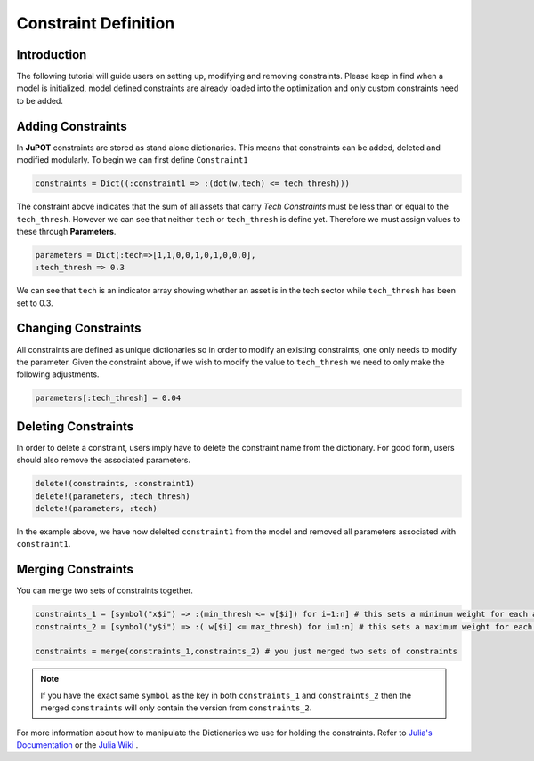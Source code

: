 .. _man-constraints:

**********************
Constraint Definition
**********************

Introduction
-------------

The following tutorial will guide users on setting up, modifying and removing constraints. Please keep in find when a model is initialized, model defined constraints are already loaded into the optimization and only custom constraints need to be added.

Adding Constraints
-------------------
In **JuPOT** constraints are stored as stand alone dictionaries. This means that constraints can be added, deleted and modified modularly. To begin we can first define ``Constraint1``

.. code-block:: julia

	constraints = Dict((:constraint1 => :(dot(w,tech) <= tech_thresh)))

The constraint above indicates that the sum of all assets that carry *Tech Constraints* must be less than or equal to the ``tech_thresh``. However we can see that neither ``tech`` or ``tech_thresh`` is define yet. Therefore we must assign values to these through **Parameters**.

.. code-block:: julia

	parameters = Dict(:tech=>[1,1,0,0,1,0,1,0,0,0], 
	:tech_thresh => 0.3

We can see that ``tech`` is an indicator array showing whether an asset is in the tech sector while ``tech_thresh`` has been set to 0.3.

Changing Constraints
---------------------

All constraints are defined as unique dictionaries so in order to modify an existing constraints, one only needs to modify the parameter. Given the constraint above, if we wish to modify the value to ``tech_thresh`` we need to only make the following adjustments.

.. code-block:: julia

	parameters[:tech_thresh] = 0.04

Deleting Constraints
----------------------

In order to delete a constraint, users imply have to delete the constraint name from the dictionary. For good form, users should also remove the associated parameters.

.. code-block:: julia

	delete!(constraints, :constraint1)
	delete!(parameters, :tech_thresh)
	delete!(parameters, :tech)

In the example above, we have now delelted ``constraint1`` from the model and removed all parameters associated with ``constraint1``.


Merging Constraints
-------------------

You can merge two sets of constraints together. 

.. code:: julia

	constraints_1 = [symbol("x$i") => :(min_thresh <= w[$i]) for i=1:n] # this sets a minimum weight for each asset
	constraints_2 = [symbol("y$i") => :( w[$i] <= max_thresh) for i=1:n] # this sets a maximum weight for each asset
	
	constraints = merge(constraints_1,constraints_2) # you just merged two sets of constraints

.. note::

	If you have the exact same ``symbol`` as the key in both ``constraints_1`` and ``constraints_2`` then the merged ``constraints`` will only
	contain the version from ``constraints_2``.

For more information about how to manipulate the Dictionaries we use for holding the constraints. Refer to `Julia's Documentation <http://docs.julialang.org/en/release-0.4/stdlib/collections/#Base.Dict>`_ or the `Julia Wiki <https://en.wikibooks.org/wiki/Introducing_Julia/Dictionaries_and_sets>`_ .

       
